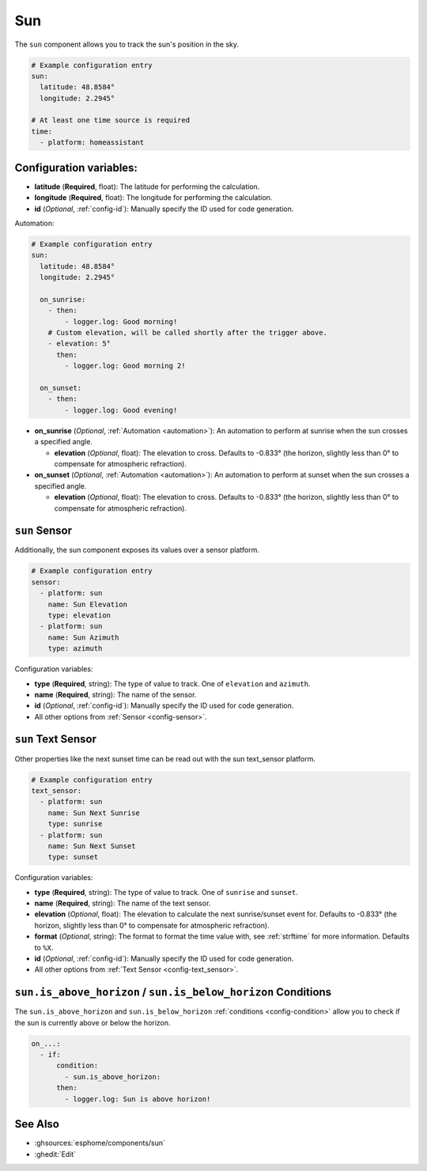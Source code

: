 Sun
===

.. seo::
    :description: Instructions for setting up tracking the sun position in ESPHome.
    :image: weather-sunny.svg

The ``sun`` component allows you to track the sun's position in the sky.

.. code-block:: yaml

    # Example configuration entry
    sun:
      latitude: 48.8584°
      longitude: 2.2945°

    # At least one time source is required
    time:
      - platform: homeassistant

Configuration variables:
------------------------

- **latitude** (**Required**, float): The latitude for performing the calculation.
- **longitude** (**Required**, float): The longitude for performing the calculation.

- **id** (*Optional*, :ref:`config-id`): Manually specify the ID used for code generation.

Automation:

.. code-block:: yaml

    # Example configuration entry
    sun:
      latitude: 48.8584°
      longitude: 2.2945°

      on_sunrise:
        - then:
            - logger.log: Good morning!
        # Custom elevation, will be called shortly after the trigger above.
        - elevation: 5°
          then:
            - logger.log: Good morning 2!

      on_sunset:
        - then:
            - logger.log: Good evening!

- **on_sunrise** (*Optional*, :ref:`Automation <automation>`): An automation to perform at sunrise
  when the sun crosses a specified angle.

  - **elevation** (*Optional*, float): The elevation to cross. Defaults to -0.833° (the horizon, slightly less than 0° to compensate for atmospheric refraction).

- **on_sunset** (*Optional*, :ref:`Automation <automation>`): An automation to perform at sunset
  when the sun crosses a specified angle.

  - **elevation** (*Optional*, float): The elevation to cross. Defaults to -0.833° (the horizon, slightly less than 0° to compensate for atmospheric refraction).

``sun`` Sensor
--------------

Additionally, the sun component exposes its values over a sensor platform.

.. code-block:: yaml

    # Example configuration entry
    sensor:
      - platform: sun
        name: Sun Elevation
        type: elevation
      - platform: sun
        name: Sun Azimuth
        type: azimuth

.. figure:: images/sun-sensor-ui.png
    :align: center
    :width: 80.0%

Configuration variables:

- **type** (**Required**, string): The type of value to track. One of ``elevation`` and
  ``azimuth``.
- **name** (**Required**, string): The name of the sensor.
- **id** (*Optional*, :ref:`config-id`): Manually specify the ID used for code generation.
- All other options from :ref:`Sensor <config-sensor>`.

``sun`` Text Sensor
-------------------

Other properties like the next sunset time can be read out with the sun text_sensor platform.

.. code-block:: yaml

    # Example configuration entry
    text_sensor:
      - platform: sun
        name: Sun Next Sunrise
        type: sunrise
      - platform: sun
        name: Sun Next Sunset
        type: sunset

.. figure:: images/sun-text_sensor-ui.png
    :align: center
    :width: 80.0%

Configuration variables:

- **type** (**Required**, string): The type of value to track. One of ``sunrise`` and
  ``sunset``.
- **name** (**Required**, string): The name of the text sensor.
- **elevation** (*Optional*, float): The elevation to calculate the next sunrise/sunset event
  for. Defaults to -0.833° (the horizon, slightly less than 0° to compensate for atmospheric refraction).
- **format** (*Optional*, string): The format to format the time value with, see :ref:`strftime`
  for more information. Defaults to ``%X``.

- **id** (*Optional*, :ref:`config-id`): Manually specify the ID used for code generation.
- All other options from :ref:`Text Sensor <config-text_sensor>`.

.. _sun-is_above_below_horizon-condition:

``sun.is_above_horizon`` / ``sun.is_below_horizon`` Conditions
--------------------------------------------------------------

The ``sun.is_above_horizon`` and ``sun.is_below_horizon`` :ref:`conditions <config-condition>`
allow you to check if the sun is currently above or below the horizon.

.. code-block:: yaml

    on_...:
      - if:
          condition:
            - sun.is_above_horizon:
          then:
            - logger.log: Sun is above horizon!

See Also
--------

- :ghsources:`esphome/components/sun`
- :ghedit:`Edit`
